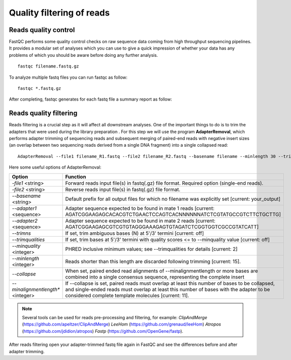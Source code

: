 ##########################
Quality filtering of reads
##########################

*********************
Reads quality control
*********************

FastQC performs some quality control checks on raw sequence data coming from high throughput sequencing pipelines. It provides a modular set of analyses which you can use to give a quick impression of whether your data has any problems of which you should be aware before doing any further analysis.
::

  fastqc filename.fastq.gz

To analyze multiple fastq files you can run fastqc as follow:
::
  
  fastqc *.fastq.gz

After completing, fastqc generates for each fastq file a summary report as follow:

.. image:: images/fastqc.png


***********************
Reads quality filtering
***********************

Reads filtering is a crucial step as it will affect all downstream analyses. One of the important things to do is to trim the adapters that were used during the library preparation . For this step we will use the program **AdapterRemoval**, which performs adapter trimming of sequencing reads and subsequent merging of paired-end reads with negative insert sizes (an overlap between two sequencing reads derived from a single DNA fragment) into a single collapsed read:
::

  AdapterRemoval --file1 filename_R1.fastq --file2 filename_R2.fastq --basename filename --minlength 30 --trimns --trimqualities --collapse --gzip

Here some useful options of AdapterRemoval:

================================= ========
Option                            Function
================================= ========
*-file1* <string>                 Forward reads input file(s) in fastq(.gz) file format. Required option (single-end reads). 
*-file2* <string>                 Reverse reads input file(s) in fastq(.gz) file format. 
*--basename* <string>             Default prefix for all output files for which no filename was explicitly set [current: your_output]
*--adapter1* <sequence>           Adapter sequence expected to be found in mate 1 reads [current: AGATCGGAAGAGCACACGTCTGAACTCCAGTCACNNNNNNATCTCGTATGCCGTCTTCTGCTTG]
*--adapter2* <sequence>           Adapter sequence expected to be found in mate 2 reads [current: AGATCGGAAGAGCGTCGTGTAGGGAAAGAGTGTAGATCTCGGTGGTCGCCGTATCATT]
*--trimns*                        If set, trim ambiguous bases (N) at 5'/3' termini [current: off]
*--trimqualities*                 If set, trim bases at 5'/3' termini with quality scores <= to --minquality value [current: off]
*--minquality* <integer>          PHRED inclusive minimum values; see --trimqualities for details [current: 2]
*--minlength* <integer>           Reads shorter than this length are discarded following trimming [current: 15].
*--collapse*                      When set, paired ended read alignments of --minalignmentlength or more bases are combined into a single consensus sequence, representing the complete insert
*--minalignmentlength** <integer> If --collapse is set, paired reads must overlap at least this number of bases to be collapsed, and single-ended reads must overlap at least this number of bases with the adapter to be considered complete template molecules [current: 11].
================================= ========


.. note::
  
  Several tools can be used for reads pre-processing and filtering, for example:
  *ClipAndMerge* (https://github.com/apeltzer/ClipAndMerge)
  *LeeHom* (https://github.com/grenaud/leeHom)
  *Atropos* (https://github.com/jdidion/atropos)
  *Fastp* (https://github.com/OpenGene/fastp).

After reads filtering open your adapter-trimmed fastq file again in FastQC and see the differences before and after adapter trimming. 
